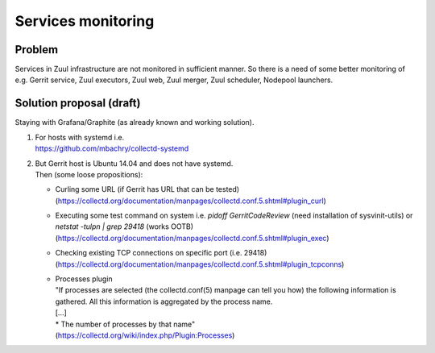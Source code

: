 Services monitoring
===================

Problem
-------

Services in Zuul infrastructure are not monitored in sufficient manner.
So there is a need of some better monitoring of e.g. Gerrit service,
Zuul executors, Zuul web, Zuul merger, Zuul scheduler, Nodepool launchers.


Solution proposal (draft)
-------------------------

Staying with Grafana/Graphite (as already known and working solution).

#. | For hosts with systemd i.e.
   | https://github.com/mbachry/collectd-systemd

#. | But Gerrit host is Ubuntu 14.04 and does not have systemd.
   | Then (some loose propositions):

   * Curling some URL (if Gerrit has URL that can be tested) (https://collectd.org/documentation/manpages/collectd.conf.5.shtml#plugin_curl)
   * Executing some test command on system i.e. `pidoff GerritCodeReview` (need installation of sysvinit-utils) or `netstat -tulpn | grep 29418` (works OOTB) (https://collectd.org/documentation/manpages/collectd.conf.5.shtml#plugin_exec)
   * Checking existing TCP connections on specific port (i.e. 29418) (https://collectd.org/documentation/manpages/collectd.conf.5.shtml#plugin_tcpconns)
   * | Processes plugin
     | "If processes are selected (the collectd.conf(5) manpage can tell
        you how) the following information is gathered.
        All this information is aggregated by the process name.
     | [...]
     | * The number of processes by that name"
     | (https://collectd.org/wiki/index.php/Plugin:Processes)

